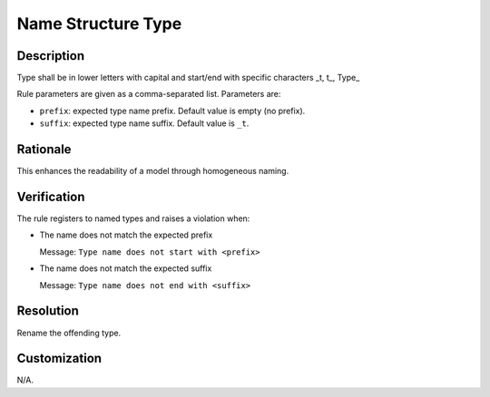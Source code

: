 .. index:: single: Name Structure Type

Name Structure Type
===================

.. rule::
   :filename: name_structure_type.py
   :class: NameStructureType
   :id: id_0053
   :reference: n/a
   :kind: specific
   :tags: naming

   Type Name Structure

Description
-----------

.. start_description

Type shall be in lower letters with capital and start/end with specific characters _t, t\_, Type\_

.. end_description

Rule parameters are given as a comma-separated list. Parameters are:

* ``prefix``: expected type name prefix. Default value is empty (no prefix).
* ``suffix``: expected type name suffix. Default value is ``_t``.

Rationale
---------
This enhances the readability of a model through homogeneous naming.

Verification
------------
The rule registers to named types and raises a violation when:

* The name does not match the expected prefix

  Message: ``Type name does not start with <prefix>``

* The name does not match the expected suffix

  Message: ``Type name does not end with <suffix>``

Resolution
----------
Rename the offending type.

Customization
-------------
N/A.

